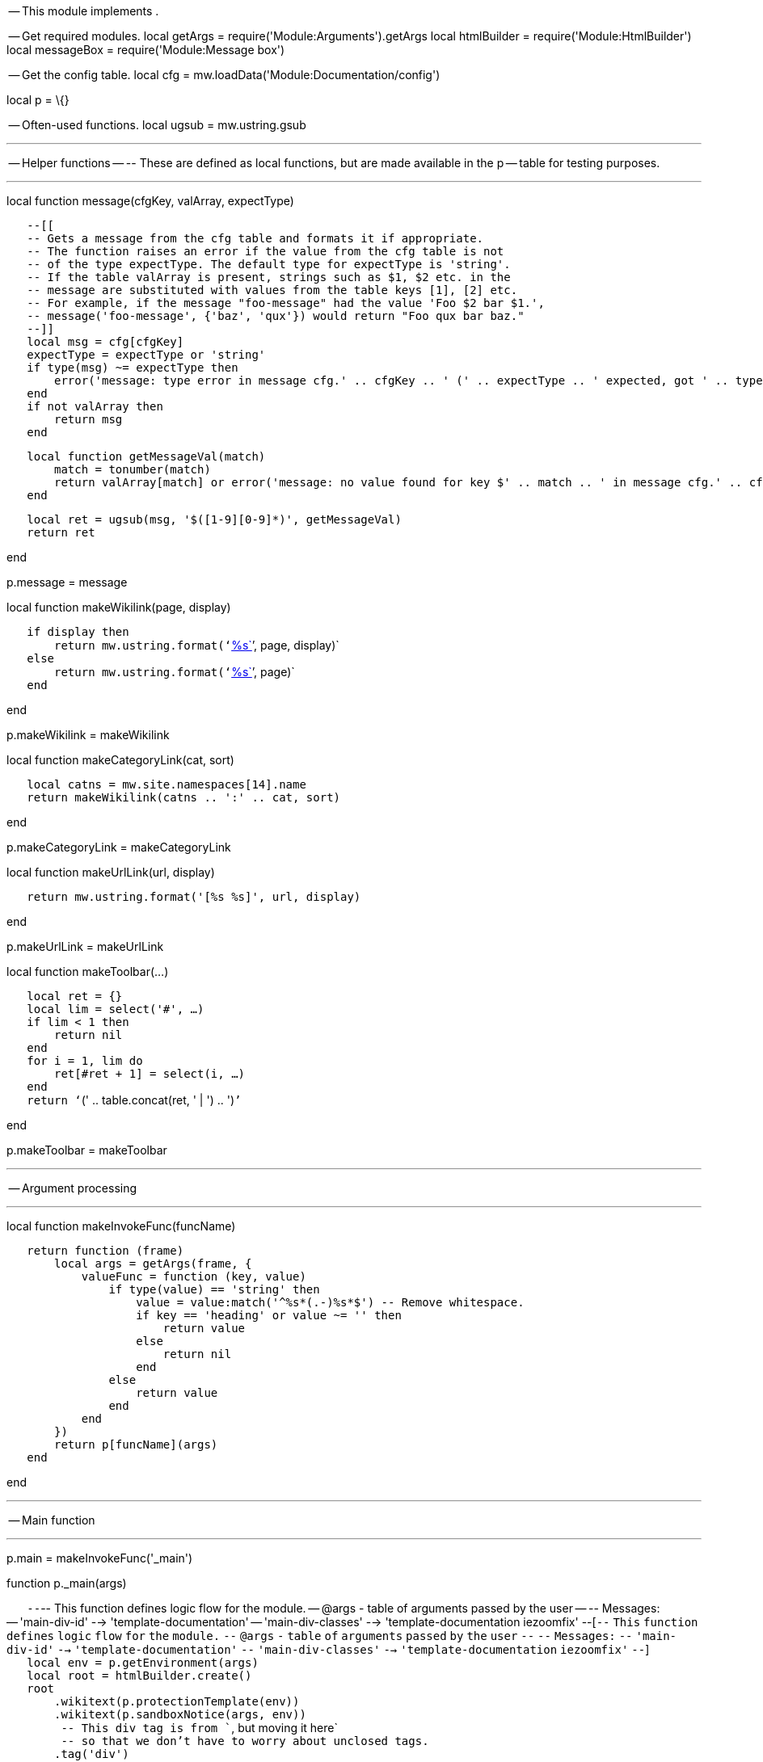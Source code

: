 -- This module implements .

-- Get required modules. local getArgs =
require('Module:Arguments').getArgs local htmlBuilder =
require('Module:HtmlBuilder') local messageBox = require('Module:Message
box')

-- Get the config table. local cfg =
mw.loadData('Module:Documentation/config')

local p = \{}

-- Often-used functions. local ugsub = mw.ustring.gsub

'''''

-- Helper functions -- -- These are defined as local functions, but are
made available in the p -- table for testing purposes.

'''''

local function message(cfgKey, valArray, expectType)

`   --[[` +
`   -- Gets a message from the cfg table and formats it if appropriate.` +
`   -- The function raises an error if the value from the cfg table is not` +
`   -- of the type expectType. The default type for expectType is 'string'.` +
`   -- If the table valArray is present, strings such as $1, $2 etc. in the` +
`   -- message are substituted with values from the table keys [1], [2] etc.` +
`   -- For example, if the message "foo-message" had the value 'Foo $2 bar $1.',` +
`   -- message('foo-message', {'baz', 'qux'}) would return "Foo qux bar baz."` +
`   --]]` +
`   local msg = cfg[cfgKey]` +
`   expectType = expectType or 'string'` +
`   if type(msg) ~= expectType then` +
`       error('message: type error in message cfg.' .. cfgKey .. ' (' .. expectType .. ' expected, got ' .. type(msg) .. ')', 2)` +
`   end` +
`   if not valArray then` +
`       return msg` +
`   end`

`   local function getMessageVal(match)` +
`       match = tonumber(match)` +
`       return valArray[match] or error('message: no value found for key $' .. match .. ' in message cfg.' .. cfgKey, 4)` +
`   end`

`   local ret = ugsub(msg, '$([1-9][0-9]*)', getMessageVal)` +
`   return ret`

end

p.message = message

local function makeWikilink(page, display)

`   if display then` +
`       return mw.ustring.format('`link:%s[`%s`]`', page, display)` +
`   else` +
`       return mw.ustring.format('`link:%s[`%s`]`', page)` +
`   end`

end

p.makeWikilink = makeWikilink

local function makeCategoryLink(cat, sort)

`   local catns = mw.site.namespaces[14].name` +
`   return makeWikilink(catns .. ':' .. cat, sort)`

end

p.makeCategoryLink = makeCategoryLink

local function makeUrlLink(url, display)

`   return mw.ustring.format('[%s %s]', url, display)`

end

p.makeUrlLink = makeUrlLink

local function makeToolbar(...)

`   local ret = {}` +
`   local lim = select('#', ...)` +
`   if lim < 1 then` +
`       return nil` +
`   end` +
`   for i = 1, lim do` +
`       ret[#ret + 1] = select(i, ...)` +
`   end` +
`   return '``(' .. table.concat(ret, ' | ') .. ')``'`

end

p.makeToolbar = makeToolbar

'''''

-- Argument processing

'''''

local function makeInvokeFunc(funcName)

`   return function (frame)` +
`       local args = getArgs(frame, {` +
`           valueFunc = function (key, value)` +
`               if type(value) == 'string' then` +
`                   value = value:match('^%s*(.-)%s*$') -- Remove whitespace.` +
`                   if key == 'heading' or value ~= '' then` +
`                       return value` +
`                   else` +
`                       return nil` +
`                   end` +
`               else` +
`                   return value` +
`               end` +
`           end` +
`       })` +
`       return p[funcName](args)` +
`   end`

end

'''''

-- Main function

'''''

p.main = makeInvokeFunc('_main')

function p._main(args)

`   --`-- This function defines logic flow for the module. -- @args - table of arguments passed by the user -- -- Messages: -- 'main-div-id' --> 'template-documentation' -- 'main-div-classes' --> 'template-documentation iezoomfix' --[`--`
`This` `function` `defines` `logic` `flow` `for` `the` `module.` `--`
`@args` `-` `table` `of` `arguments` `passed` `by` `the` `user` `--`
`--` `Messages:` `--` `'main-div-id'` `-->` `'template-documentation'`
`--` `'main-div-classes'` `-->` `'template-documentation` `iezoomfix'`
`--`] +
`   local env = p.getEnvironment(args)` +
`   local root = htmlBuilder.create()` +
`   root` +
`       .wikitext(p.protectionTemplate(env))` +
`       .wikitext(p.sandboxNotice(args, env))` +
`        -- This div tag is from ``, but moving it here` +
`        -- so that we don't have to worry about unclosed tags.` +
`       .tag('div')` +
`           .attr('id', message('main-div-id'))` +
`           .addClass(message('main-div-classes'))` +
`           .newline()` +
`           .wikitext(p._startBox(args, env))` +
`           .wikitext(p._content(args, env))` +
`           .tag('div')` +
`               .css('clear', 'both') -- So right or left floating items don't stick out of the doc box.` +
`               .newline()` +
`               .done()` +
`           .done()` +
`       .wikitext(p._endBox(args, env))` +
`       .newline()` +
`       .wikitext(p.addTrackingCategories(env))` +
`   return tostring(root)`

end

'''''

-- Environment settings

'''''

function p.getEnvironment(args)

`   --`-- Returns a table with information about the environment, including title objects and other namespace- or -- path-related data. -- @args - table of arguments passed by the user -- -- Title objects include: -- env.title - the page we are making documentation for (usually the current title) -- env.templateTitle - the template (or module, file, etc.) -- env.docTitle - the /doc subpage. -- env.sandboxTitle - the /sandbox subpage. -- env.testcasesTitle - the /testcases subpage. -- env.printTitle - the print version of the template, located at the /Print subpage. -- -- Data includes: -- env.subjectSpace - the number of the title's subject namespace. -- env.docSpace - the number of the namespace the title puts its documentation in. -- env.docpageBase - the text of the base page of the /doc, /sandbox and /testcases pages, with namespace. -- env.compareUrl - URL of the Special:ComparePages page comparing the sandbox with the template. -- -- All table lookups are passed through pcall so that errors are caught. If an error occurs, the value -- returned will be nil. --[`--`
`Returns` `a` `table` `with` `information` `about` `the` `environment,`
`including` `title` `objects` `and` `other` `namespace-` `or` `--`
`path-related` `data.` `--` `@args` `-` `table` `of` `arguments`
`passed` `by` `the` `user` `--` `--` `Title` `objects` `include:` `--`
`env.title` `-` `the` `page` `we` `are` `making` `documentation` `for`
`(usually` `the` `current` `title)` `--` `env.templateTitle` `-` `the`
`template` `(or` `module,` `file,` `etc.)` `--` `env.docTitle` `-` `the`
`/doc` `subpage.` `--` `env.sandboxTitle` `-` `the` `/sandbox`
`subpage.` `--` `env.testcasesTitle` `-` `the` `/testcases` `subpage.`
`--` `env.printTitle` `-` `the` `print` `version` `of` `the` `template,`
`located` `at` `the` `/Print` `subpage.` `--` `--` `Data` `includes:`
`--` `env.subjectSpace` `-` `the` `number` `of` `the` `title's`
`subject` `namespace.` `--` `env.docSpace` `-` `the` `number` `of` `the`
`namespace` `the` `title` `puts` `its` `documentation` `in.` `--`
`env.docpageBase` `-` `the` `text` `of` `the` `base` `page` `of` `the`
`/doc,` `/sandbox` `and` `/testcases` `pages,` `with` `namespace.` `--`
`env.compareUrl` `-` `URL` `of` `the` `Special:ComparePages` `page`
`comparing` `the` `sandbox` `with` `the` `template.` `--` `--` `All`
`table` `lookups` `are` `passed` `through` `pcall` `so` `that` `errors`
`are` `caught.` `If` `an` `error` `occurs,` `the` `value` `--`
`returned` `will` `be` `nil.` `--`] +
`   ` +
`   local env, envFuncs = {}, {}`

`   -- Set up the metatable. If triggered we call the corresponding function in the envFuncs table. The value` +
`   -- returned by that function is memoized in the env table so that we don't call any of the functions` +
`   -- more than once. (Nils won't be memoized.)` +
`   setmetatable(env, {` +
`       __index = function (t, key)` +
`           local envFunc = envFuncs[key]` +
`           if envFunc then` +
`               local success, val = pcall(envFunc)` +
`               if success then` +
`                   env[key] = val -- Memoise the value.` +
`                   return val` +
`               end` +
`           end` +
`           return nil` +
`       end` +
`   })  `

`   function envFuncs.title()` +
`       -- The title object for the current page, or a test page passed with args.page.` +
`       local title` +
`       local titleArg = args.page` +
`       if titleArg then` +
`           title = mw.title.new(titleArg)` +
`       else` +
`           title = mw.title.getCurrentTitle()` +
`       end` +
`       return title` +
`   end`

`   function envFuncs.templateTitle()` +
`       --`-- The template (or module, etc.) title object. -- Messages: -- 'sandbox-subpage' --> 'sandbox' -- 'testcases-subpage' --> 'testcases' --[`--`
`The` `template` `(or` `module,` `etc.)` `title` `object.` `--`
`Messages:` `--` `'sandbox-subpage'` `-->` `'sandbox'` `--`
`'testcases-subpage'` `-->` `'testcases'` `--`] +
`       local subjectSpace = env.subjectSpace` +
`       local title = env.title` +
`       local subpage = title.subpageText` +
`       if subpage == message('sandbox-subpage') or subpage == message('testcases-subpage') then` +
`           return mw.title.makeTitle(subjectSpace, title.baseText)` +
`       else` +
`           return mw.title.makeTitle(subjectSpace, title.text)` +
`       end` +
`   end`

`   function envFuncs.docTitle()` +
`       --`-- Title object of the /doc subpage. -- Messages: -- 'doc-subpage' --> 'doc' --[`--`
`Title` `object` `of` `the` `/doc` `subpage.` `--` `Messages:` `--`
`'doc-subpage'` `-->` `'doc'` `--`] +
`       local title = env.title` +
`       local docname = args[1] -- User-specified doc page.` +
`       local docpage` +
`       if docname then` +
`           docpage = docname` +
`       else` +
`           docpage = env.docpageBase .. '/' .. message('doc-subpage')` +
`       end` +
`       return mw.title.new(docpage)` +
`   end` +
`   ` +
`   function envFuncs.sandboxTitle()` +
`       --`-- Title object for the /sandbox subpage. -- Messages: -- 'sandbox-subpage' --> 'sandbox' --[`--`
`Title` `object` `for` `the` `/sandbox` `subpage.` `--` `Messages:` `--`
`'sandbox-subpage'` `-->` `'sandbox'` `--`] +
`       return mw.title.new(env.docpageBase .. '/' .. message('sandbox-subpage'))` +
`   end` +
`   ` +
`   function envFuncs.testcasesTitle()` +
`       --`-- Title object for the /testcases subpage. -- Messages: -- 'testcases-subpage' --> 'testcases' --[`--`
`Title` `object` `for` `the` `/testcases` `subpage.` `--` `Messages:`
`--` `'testcases-subpage'` `-->` `'testcases'` `--`] +
`       return mw.title.new(env.docpageBase .. '/' .. message('testcases-subpage'))` +
`   end` +
`   ` +
`   function envFuncs.printTitle()` +
`       --`-- Title object for the /Print subpage. -- Messages: -- 'print-subpage' --> 'Print' --[`--`
`Title` `object` `for` `the` `/Print` `subpage.` `--` `Messages:` `--`
`'print-subpage'` `-->` `'Print'` `--`] +
`       return env.templateTitle:subPageTitle(message('print-subpage'))` +
`   end`

`   function envFuncs.subjectSpace()` +
`       -- The subject namespace number.` +
`       return mw.site.namespaces[env.title.namespace].subject.id` +
`   end`

`   function envFuncs.docSpace()` +
`       -- The documentation namespace number. For most namespaces this is the same as the` +
`       -- subject namespace. However, pages in the Article, File, MediaWiki or Category` +
`       -- namespaces must have their /doc, /sandbox and /testcases pages in talk space.` +
`       local subjectSpace = env.subjectSpace` +
`       if subjectSpace == 0 or subjectSpace == 6 or subjectSpace == 8 or subjectSpace == 14 then` +
`           return subjectSpace + 1` +
`       else` +
`           return subjectSpace` +
`       end` +
`   end`

`   function envFuncs.docpageBase()` +
`       -- The base page of the /doc, /sandbox, and /testcases subpages.` +
`       -- For some namespaces this is the talk page, rather than the template page.` +
`       local templateTitle = env.templateTitle` +
`       local docSpace = env.docSpace` +
`       local docSpaceText = mw.site.namespaces[docSpace].name` +
`       -- Assemble the link. docSpace is never the main namespace, so we can hardcode the colon.` +
`       return docSpaceText .. ':' .. templateTitle.text` +
`   end` +
`   ` +
`   function envFuncs.compareUrl()` +
`       -- Diff link between the sandbox and the main template using `Special:ComparePages[`Special:ComparePages`]`.` +
`       local templateTitle = env.templateTitle` +
`       local sandboxTitle = env.sandboxTitle` +
`       if templateTitle.exists and sandboxTitle.exists then` +
`           local compareUrl = mw.uri.fullUrl(` +
`               'Special:ComparePages',` +
`               {page1 = templateTitle.prefixedText, page2 = sandboxTitle.prefixedText}` +
`           )` +
`           return tostring(compareUrl)` +
`       else` +
`           return nil` +
`       end` +
`   end     `

`   return env`

end

'''''

-- Auxiliary templates

'''''

function p.sandboxNotice(args, env)

`   --[=[` +
`   -- Generates a sandbox notice for display above sandbox pages.` +
`   -- @args - a table of arguments passed by the user` +
`   -- @env - environment table containing title objects, etc., generated with p.getEnvironment` +
`   -- ` +
`   -- Messages:` +
`   -- 'sandbox-notice-image' --> '`image:Sandbox.png[`Sandbox.png`,title="fig:Sandbox.png"]`'` +
`   -- 'sandbox-notice-blurb' --> 'This is the $1 for $2.'` +
`   -- 'sandbox-notice-diff-blurb' --> 'This is the $1 for $2 ($3).'` +
`   -- 'sandbox-notice-pagetype-template' --> '`Wikipedia:Template test cases[`template`
`sandbox`]` page'` +
`   -- 'sandbox-notice-pagetype-module' --> '`Wikipedia:Template test cases[`module`
`sandbox`]` page'` +
`   -- 'sandbox-notice-pagetype-other' --> 'sandbox page'` +
`   -- 'sandbox-notice-compare-link-display' --> 'diff'` +
`   -- 'sandbox-notice-testcases-blurb' --> 'See also the companion subpage for $1.'` +
`   -- 'sandbox-notice-testcases-link-display' --> 'test cases'` +
`   -- 'sandbox-category' --> 'Template sandboxes'` +
`   --]=]` +
`   local title = env.title` +
`   local sandboxTitle = env.sandboxTitle` +
`   local templateTitle = env.templateTitle` +
`   local subjectSpace = env.subjectSpace` +
`   if not (subjectSpace and title and sandboxTitle and templateTitle and mw.title.equals(title, sandboxTitle)) then` +
`       return nil` +
`   end` +
`   -- Build the table of arguments to pass to ``. We need just two fields, "image" and "text".` +
`   local omargs = {}` +
`   omargs.image = message('sandbox-notice-image')` +
`   -- Get the text. We start with the opening blurb, which is something like` +
`   -- "This is the template sandbox for `Template:Foo[`Template:Foo`]` (diff)."` +
`   local text = ''` +
`   local frame = mw.getCurrentFrame()` +
`   local isPreviewing = frame:preprocess('``') == '' -- True if the page is being previewed.` +
`   local pagetype` +
`   if subjectSpace == 10 then` +
`       pagetype = message('sandbox-notice-pagetype-template')` +
`   elseif subjectSpace == 828 then` +
`       pagetype = message('sandbox-notice-pagetype-module')` +
`   else` +
`       pagetype = message('sandbox-notice-pagetype-other')` +
`   end` +
`   local templateLink = makeWikilink(templateTitle.prefixedText)` +
`   local compareUrl = env.compareUrl` +
`   if isPreviewing or not compareUrl then` +
`       text = text .. message('sandbox-notice-blurb', {pagetype, templateLink})` +
`   else` +
`       local compareDisplay = message('sandbox-notice-compare-link-display')` +
`       local compareLink = makeUrlLink(compareUrl, compareDisplay)` +
`       text = text .. message('sandbox-notice-diff-blurb', {pagetype, templateLink, compareLink})` +
`   end` +
`   -- Get the test cases page blurb if the page exists. This is something like` +
`   -- "See also the companion subpage for `Template:Foo/testcases[`test`
`cases`]`."` +
`   local testcasesTitle = env.testcasesTitle` +
`   if testcasesTitle and testcasesTitle.exists then` +
`       local testcasesLinkDisplay = message('sandbox-notice-testcases-link-display')` +
`       local testcasesLink = makeWikilink(testcasesTitle.prefixedText, testcasesLinkDisplay)` +
`       text = text .. '` +
`' .. message('sandbox-notice-testcases-blurb', {testcasesLink})` +
`   end` +
`   -- Add the sandbox to the sandbox category.` +
`   text = text .. makeCategoryLink(message('sandbox-category'))` +
`   omargs.text = text` +
`   local ret = '`

'

`   ret = ret .. messageBox.main('ombox', omargs)` +
`   return ret`

end

function p.protectionTemplate(env)

`   -- Generates the padlock icon in the top right.` +
`   -- @env - environment table containing title objects, etc., generated with p.getEnvironment` +
`   -- Messages:` +
`   -- 'protection-template' --> 'pp-template'` +
`   -- 'protection-template-args' --> {docusage = 'yes'}` +
`   local title = env.title` +
`   local protectionTemplate = message('protection-template')` +
`   local namespace = title.namespace` +
`   if not (protectionTemplate and (namespace == 10 or namespace == 828)) then` +
`       -- Don't display the protection template if we are not in the template or module namespaces.` +
`       return nil` +
`   end` +
`   local frame = mw.getCurrentFrame()` +
`   local function getProtectionLevel(protectionType, page)` +
`       -- Gets the protection level for page, or for the current page if page is not specified.` +
`       local level = frame:callParserFunction('PROTECTIONLEVEL', protectionType, page)` +
`       if level ~= '' then` +
`           return level` +
`       else` +
`           return nil -- The parser function returns the blank string if there is no match.` +
`       end` +
`   end` +
`   local prefixedTitle = title.prefixedText` +
`   if getProtectionLevel('move', prefixedTitle) == 'sysop' or getProtectionLevel('edit', prefixedTitle) then` +
`       -- The page is full-move protected, or full, template, or semi-protected.` +
`       return frame:expandTemplate{title = protectionTemplate, args = message('protection-template-args', nil, 'table')}` +
`   end` +
`   return nil`

end

'''''

-- Start box

'''''

p.startBox = makeInvokeFunc('_startBox')

function p._startBox(args, env)

`   --[[` +
`   -- This function generates the start box.` +
`   -- @args - a table of arguments passed by the user` +
`   -- @env - environment table containing title objects, etc., generated with p.getEnvironment` +
`   -- ` +
`   -- The actual work is done by p.makeStartBoxLinksData and p.renderStartBoxLinks which make` +
`   -- the [view] [edit] [history] [purge] links, and by p.makeStartBoxData and p.renderStartBox` +
`   -- which generate the box HTML.` +
`   --]]` +
`   env = env or p.getEnvironment(args)` +
`   local links` +
`   local content = args.content` +
`   if not content then` +
`       -- No need to include the links if the documentation is on the template page itself.` +
`       local linksData = p.makeStartBoxLinksData(args, env)` +
`       if linksData then` +
`           links = p.renderStartBoxLinks(linksData)` +
`       end` +
`   end` +
`   -- Generate the start box html.` +
`   local data = p.makeStartBoxData(args, env, links)` +
`   if data then` +
`       return p.renderStartBox(data)` +
`   else` +
`       -- User specified no heading.` +
`       return nil` +
`   end`

end

function p.makeStartBoxLinksData(args, env)

`   --[[` +
`   -- Does initial processing of data to make the [view] [edit] [history] [purge] links.` +
`   -- @args - a table of arguments passed by the user` +
`   -- @env - environment table containing title objects, etc., generated with p.getEnvironment` +
`   -- ` +
`   -- Messages:` +
`   -- 'view-link-display' --> 'view'` +
`   -- 'edit-link-display' --> 'edit'` +
`   -- 'history-link-display' --> 'history'` +
`   -- 'purge-link-display' --> 'purge'` +
`   -- 'file-docpage-preload' --> 'Template:Documentation/preload-filespace'` +
`   -- 'module-preload' --> 'Template:Documentation/preload-module-doc'` +
`   -- 'docpage-preload' --> 'Template:Documentation/preload'` +
`   -- 'create-link-display' --> 'create'` +
`   --]]` +
`   local subjectSpace = env.subjectSpace` +
`   local title = env.title` +
`   local docTitle = env.docTitle` +
`   if not title or not docTitle then` +
`       return nil` +
`   end`

`   local data = {}` +
`   data.title = title` +
`   data.docTitle = docTitle` +
`   -- View, display, edit, and purge links if /doc exists.` +
`   data.viewLinkDisplay = message('view-link-display')` +
`   data.editLinkDisplay = message('edit-link-display')` +
`   data.historyLinkDisplay = message('history-link-display')` +
`   data.purgeLinkDisplay = message('purge-link-display')` +
`   -- Create link if /doc doesn't exist.` +
`   local preload = args.preload` +
`   if not preload then` +
`       if subjectSpace == 6 then -- File namespace` +
`           preload = message('file-docpage-preload')` +
`       elseif subjectSpace == 828 then -- Module namespace` +
`           preload = message('module-preload')` +
`       else` +
`           preload = message('docpage-preload')` +
`       end` +
`   end` +
`   data.preload = preload` +
`   data.createLinkDisplay = message('create-link-display')` +
`   return data`

end

function p.renderStartBoxLinks(data)

`   --[[` +
`   -- Generates the [view][edit][history][purge] or [create] links from the data table.` +
`   -- @data - a table of data generated by p.makeStartBoxLinksData` +
`   --]]` +
`   ` +
`   local function escapeBrackets(s)` +
`       -- Escapes square brackets with HTML entities.` +
`       s = s:gsub('%[', '[') -- Replace square brackets with HTML entities.` +
`       s = s:gsub('%]', ']')` +
`       return s` +
`   end`

`   local ret` +
`   local docTitle = data.docTitle` +
`   local title = data.title` +
`   if docTitle.exists then` +
`       local viewLink = makeWikilink(docTitle.prefixedText, data.viewLinkDisplay)` +
`       local editLink = makeUrlLink(docTitle:fullUrl{action = 'edit'}, data.editLinkDisplay)` +
`       local historyLink = makeUrlLink(docTitle:fullUrl{action = 'history'}, data.historyLinkDisplay)` +
`       local purgeLink = makeUrlLink(title:fullUrl{action = 'purge'}, data.purgeLinkDisplay)` +
`       ret = '[%s] [%s] [%s] [%s]'` +
`       ret = escapeBrackets(ret)` +
`       ret = mw.ustring.format(ret, viewLink, editLink, historyLink, purgeLink)` +
`   else` +
`       local createLink = makeUrlLink(docTitle:fullUrl{action = 'edit', preload = data.preload}, data.createLinkDisplay)` +
`       ret = '[%s]'` +
`       ret = escapeBrackets(ret)` +
`       ret = mw.ustring.format(ret, createLink)` +
`   end` +
`   return ret`

end

function p.makeStartBoxData(args, env, links)

`   --[=[` +
`   -- Does initial processing of data to pass to the start-box render function, p.renderStartBox.` +
`   -- @args - a table of arguments passed by the user` +
`   -- @env - environment table containing title objects, etc., generated with p.getEnvironment` +
`   -- @links - a string containing the [view][edit][history][purge] links - could be nil if there's an error.` +
`   --` +
`   -- Messages:` +
`   -- 'documentation-icon-wikitext' --> '`image:Template-info.png[`Template-info.png`,title="fig:Template-info.png"]`'` +
`   -- 'template-namespace-heading' --> 'Template documentation'` +
`   -- 'module-namespace-heading' --> 'Module documentation'` +
`   -- 'file-namespace-heading' --> 'Summary'` +
`   -- 'other-namespaces-heading' --> 'Documentation'` +
`   -- 'start-box-linkclasses' --> 'mw-editsection-like plainlinks'` +
`   -- 'start-box-link-id' --> 'doc_editlinks'` +
`   -- 'testcases-create-link-display' --> 'create'` +
`   --]=]` +
`   local subjectSpace = env.subjectSpace` +
`   if not subjectSpace then` +
`       -- Default to an "other namespaces" namespace, so that we get at least some output` +
`       -- if an error occurs.` +
`       subjectSpace = 2` +
`   end` +
`   local data = {}` +
`   ` +
`   -- Heading` +
`   local heading = args.heading -- Blank values are not removed.` +
`   if heading == '' then` +
`       -- Don't display the start box if the heading arg is defined but blank.` +
`       return nil` +
`   end` +
`   if heading then` +
`       data.heading = heading` +
`   elseif subjectSpace == 10 then -- Template namespace` +
`       data.heading = message('documentation-icon-wikitext') .. ' ' .. message('template-namespace-heading')` +
`   elseif subjectSpace == 828 then -- Module namespace` +
`       data.heading = message('documentation-icon-wikitext') .. ' ' .. message('module-namespace-heading')` +
`   elseif subjectSpace == 6 then -- File namespace` +
`       data.heading = message('file-namespace-heading')` +
`   else` +
`       data.heading = message('other-namespaces-heading')` +
`   end` +
`   ` +
`   -- Heading CSS` +
`   local headingStyle = args['heading-style']` +
`   if headingStyle then` +
`       data.headingStyleText = headingStyle` +
`   elseif subjectSpace == 10 then` +
`       -- We are in the template or template talk namespaces.` +
`       data.headingFontWeight = 'bold'` +
`       data.headingFontSize = '125%'` +
`   else` +
`       data.headingFontSize = '150%'` +
`   end` +
`   ` +
`   -- Data for the [view][edit][history][purge] or [create] links.` +
`   if links then` +
`       data.linksClass = message('start-box-linkclasses')` +
`       data.linksId = message('start-box-link-id')` +
`       data.links = links` +
`   end` +
`   ` +
`   return data`

end

function p.renderStartBox(data)

`   -- Renders the start box html.` +
`   -- @data - a table of data generated by p.makeStartBoxData.` +
`   local sbox = htmlBuilder.create('div')` +
`   sbox` +
`       .css('padding-bottom', '3px')` +
`       .css('border-bottom', '1px solid #aaa')` +
`       .css('margin-bottom', '1ex')` +
`       .newline()` +
`       .tag('span')` +
`           .cssText(data.headingStyleText)` +
`           .css('font-weight', data.headingFontWeight)` +
`           .css('font-size', data.headingFontSize)` +
`           .wikitext(data.heading)` +
`   local links = data.links` +
`   if links then` +
`       sbox.tag('span')` +
`           .addClass(data.linksClass)` +
`           .attr('id', data.linksId)` +
`           .wikitext(links)` +
`   end` +
`   return tostring(sbox)`

end

'''''

-- Documentation content

'''''

p.content = makeInvokeFunc('_content')

function p._content(args, env)

`   -- Displays the documentation contents` +
`   -- @args - a table of arguments passed by the user` +
`   -- @env - environment table containing title objects, etc., generated with p.getEnvironment` +
`   env = env or p.getEnvironment(args)` +
`   local docTitle = env.docTitle` +
`   local content = args.content` +
`   if not content and docTitle and docTitle.exists then` +
`       local frame = mw.getCurrentFrame()` +
`       content = frame:expandTemplate{title = docTitle.prefixedText}` +
`   end` +
`   -- The line breaks below are necessary so that "=== Headings ===" at the start and end` +
`   -- of docs are interpreted correctly.` +
`   return '\n' .. (content or '') .. '\n' `

end

'''''

-- End box

'''''

p.endBox = makeInvokeFunc('_endBox')

function p._endBox(args, env)

`   --[=[` +
`   -- This function generates the end box (also known as the link box).` +
`   -- @args - a table of arguments passed by the user` +
`   -- @env - environment table containing title objects, etc., generated with p.getEnvironment` +
`   -- ` +
`   -- Messages:` +
`   -- 'fmbox-id' --> 'documentation-meta-data'` +
`   -- 'fmbox-style' --> 'background-color: #ecfcf4'` +
`   -- 'fmbox-textstyle' --> 'font-style: italic'` +
`   -- ` +
`   -- The HTML is generated by the `` template, courtesy of `Module:Message box[`Module:Message`
`box`]`.` +
`   --]=]` +
`   ` +
`   -- Get environment data.` +
`   env = env or p.getEnvironment(args)` +
`   local subjectSpace = env.subjectSpace` +
`   local docTitle = env.docTitle` +
`   if not subjectSpace or not docTitle then` +
`       return nil` +
`   end` +
`       ` +
`   -- Check whether we should output the end box at all. Add the end` +
`   -- box by default if the documentation exists or if we are in the` +
`   -- user, module or template namespaces.` +
`   local linkBox = args['link box']` +
`   if linkBox == 'off'` +
`       or not (` +
`           docTitle.exists` +
`           or subjectSpace == 2` +
`           or subjectSpace == 828` +
`           or subjectSpace == 10` +
`       )` +
`   then` +
`       return nil` +
`   end`

`   -- Assemble the arguments for ``.` +
`   local fmargs = {}` +
`   fmargs.id = message('fmbox-id') -- Sets 'documentation-meta-data'` +
`   fmargs.image = 'none'` +
`   fmargs.style = message('fmbox-style') -- Sets 'background-color: #ecfcf4'` +
`   fmargs.textstyle = message('fmbox-textstyle') -- 'font-style: italic;'`

`   -- Assemble the fmbox text field.` +
`   local text = ''` +
`   if linkBox then` +
`       text = text .. linkBox` +
`   else` +
`       text = text .. (p.makeDocPageBlurb(args, env) or '') -- "This documentation is transcluded from `link:Foo[`Foo`]`." ` +
`       if subjectSpace == 2 or subjectSpace == 10 or subjectSpace == 828 then` +
`           -- We are in the user, template or module namespaces.` +
`           -- Add sandbox and testcases links.` +
`           -- "Editors can experiment in this template's sandbox and testcases pages."` +
`           text = text .. p.makeExperimentBlurb(args, env)` +
`           text = text .. '` +
`'` +
`           if not args.content and not args[1] then` +
`               -- "Please add categories to the /doc subpage."` +
`               -- Don't show this message with inline docs or with an explicitly specified doc page,` +
`               -- as then it is unclear where to add the categories.` +
`               text = text .. (p.makeCategoriesBlurb(args, env) or '')` +
`           end` +
`           text = text .. ' ' .. (p.makeSubpagesBlurb(args, env) or '') --"Subpages of this template"` +
`           local printBlurb = p.makePrintBlurb(args, env) -- Two-line blurb about print versions of templates.` +
`           if printBlurb then` +
`               text = text .. '` +
`' .. printBlurb` +
`           end` +
`       end` +
`   end` +
`   fmargs.text = text`

`   return messageBox.main('fmbox', fmargs)`

end

function p.makeDocPageBlurb(args, env)

`   --[=[` +
`   -- Makes the blurb "This documentation is transcluded from `Template:Foo[`Template:Foo`]` (edit, history)".` +
`   -- @args - a table of arguments passed by the user` +
`   -- @env - environment table containing title objects, etc., generated with p.getEnvironment` +
`   -- ` +
`   -- Messages:` +
`   -- 'edit-link-display' --> 'edit'` +
`   -- 'history-link-display' --> 'history'` +
`   -- 'transcluded-from-blurb' --> ` +
`   -- 'The above `Wikipedia:Template documentation[`documentation`]` ` +
`   -- is `Wikipedia:Transclusion[`transcluded`]` from $1.'` +
`   -- 'module-preload' --> 'Template:Documentation/preload-module-doc'` +
`   -- 'create-link-display' --> 'create'` +
`   -- 'create-module-doc-blurb' -->` +
`   -- 'You might want to $1 a documentation page for this `Wikipedia:Lua[`Scribunto`
`module`]`.'` +
`   --]=]` +
`   local docTitle = env.docTitle` +
`   if not docTitle then` +
`       return nil` +
`   end` +
`   local ret` +
`   if docTitle.exists then` +
`       -- /doc exists; link to it.` +
`       local docLink = makeWikilink(docTitle.prefixedText)` +
`       local editUrl = docTitle:fullUrl{action = 'edit'}` +
`       local editDisplay = message('edit-link-display')` +
`       local editLink = makeUrlLink(editUrl, editDisplay)` +
`       local historyUrl = docTitle:fullUrl{action = 'history'}` +
`       local historyDisplay = message('history-link-display')` +
`       local historyLink = makeUrlLink(historyUrl, historyDisplay)` +
`       ret = message('transcluded-from-blurb', {docLink})` +
`           .. ' '` +
`           .. makeToolbar(editLink, historyLink)` +
`           .. '` +
`'` +
`   elseif env.subjectSpace == 828 then` +
`       -- /doc does not exist; ask to create it.` +
`       local createUrl = docTitle:fullUrl{action = 'edit', preload = message('module-preload')}` +
`       local createDisplay = message('create-link-display')` +
`       local createLink = makeUrlLink(createUrl, createDisplay)` +
`       ret = message('create-module-doc-blurb', {createLink})` +
`           .. '` +
`'` +
`   end` +
`   return ret`

end

function p.makeExperimentBlurb(args, env)

`   --[[` +
`   -- Renders the text "Editors can experiment in this template's sandbox (edit | diff) and testcases (edit) pages."` +
`   -- @args - a table of arguments passed by the user` +
`   -- @env - environment table containing title objects, etc., generated with p.getEnvironment` +
`   -- ` +
`   -- Messages:` +
`   -- 'sandbox-link-display' --> 'sandbox'` +
`   -- 'sandbox-edit-link-display' --> 'edit'` +
`   -- 'compare-link-display' --> 'diff'` +
`   -- 'module-sandbox-preload' --> 'Template:Documentation/preload-module-sandbox'` +
`   -- 'template-sandbox-preload' --> 'Template:Documentation/preload-sandbox'` +
`   -- 'sandbox-create-link-display' --> 'create'` +
`   -- 'mirror-edit-summary' --> 'Create sandbox version of $1'` +
`   -- 'mirror-link-display' --> 'mirror'` +
`   -- 'sandbox-link-display' --> 'sandbox'` +
`   -- 'testcases-link-display' --> 'testcases'` +
`   -- 'testcases-edit-link-display'--> 'edit'` +
`   -- 'module-testcases-preload' --> 'Template:Documentation/preload-module-testcases'` +
`   -- 'template-sandbox-preload' --> 'Template:Documentation/preload-sandbox'` +
`   -- 'testcases-create-link-display' --> 'create'` +
`   -- 'testcases-link-display' --> 'testcases'` +
`   -- 'testcases-edit-link-display' --> 'edit'` +
`   -- 'module-testcases-preload' --> 'Template:Documentation/preload-module-testcases'` +
`   -- 'template-testcases-preload' --> 'Template:Documentation/preload-testcases'` +
`   -- 'experiment-blurb-module' --> 'Editors can experiment in this module's $1 and $2 pages.'` +
`   -- 'experiment-blurb-template' --> 'Editors can experiment in this template's $1 and $2 pages.'` +
`   --]]` +
`   local subjectSpace = env.subjectSpace` +
`   local templateTitle = env.templateTitle` +
`   local sandboxTitle = env.sandboxTitle` +
`   local testcasesTitle = env.testcasesTitle` +
`   local templatePage = templateTitle.prefixedText` +
`   if not subjectSpace or not templateTitle or not sandboxTitle or not testcasesTitle then` +
`       return nil` +
`   end` +
`   -- Make links.` +
`   local sandboxLinks, testcasesLinks` +
`   if sandboxTitle.exists then` +
`       local sandboxPage = sandboxTitle.prefixedText` +
`       local sandboxDisplay = message('sandbox-link-display')` +
`       local sandboxLink = makeWikilink(sandboxPage, sandboxDisplay)` +
`       local sandboxEditUrl = sandboxTitle:fullUrl{action = 'edit'}` +
`       local sandboxEditDisplay = message('sandbox-edit-link-display')` +
`       local sandboxEditLink = makeUrlLink(sandboxEditUrl, sandboxEditDisplay)` +
`       local compareUrl = env.compareUrl` +
`       local compareLink` +
`       if compareUrl then` +
`           local compareDisplay = message('compare-link-display')` +
`           compareLink = makeUrlLink(compareUrl, compareDisplay)` +
`       end` +
`       sandboxLinks = sandboxLink .. ' ' .. makeToolbar(sandboxEditLink, compareLink)` +
`   else` +
`       local sandboxPreload` +
`       if subjectSpace == 828 then` +
`           sandboxPreload = message('module-sandbox-preload')` +
`       else` +
`           sandboxPreload = message('template-sandbox-preload')` +
`       end` +
`       local sandboxCreateUrl = sandboxTitle:fullUrl{action = 'edit', preload = sandboxPreload}` +
`       local sandboxCreateDisplay = message('sandbox-create-link-display')` +
`       local sandboxCreateLink = makeUrlLink(sandboxCreateUrl, sandboxCreateDisplay)` +
`       local mirrorSummary = message('mirror-edit-summary', {makeWikilink(templatePage)})` +
`       local mirrorUrl = sandboxTitle:fullUrl{action = 'edit', preload = templatePage, summary = mirrorSummary}` +
`       local mirrorDisplay = message('mirror-link-display')` +
`       local mirrorLink = makeUrlLink(mirrorUrl, mirrorDisplay)` +
`       sandboxLinks = message('sandbox-link-display') .. ' ' .. makeToolbar(sandboxCreateLink, mirrorLink)` +
`   end` +
`   if testcasesTitle.exists then` +
`       local testcasesPage = testcasesTitle.prefixedText` +
`       local testcasesDisplay = message('testcases-link-display')` +
`       local testcasesLink = makeWikilink(testcasesPage, testcasesDisplay)` +
`       local testcasesEditUrl = testcasesTitle:fullUrl{action = 'edit'}` +
`       local testcasesEditDisplay = message('testcases-edit-link-display')` +
`       local testcasesEditLink = makeUrlLink(testcasesEditUrl, testcasesEditDisplay)` +
`       testcasesLinks = testcasesLink .. ' ' .. makeToolbar(testcasesEditLink)` +
`   else` +
`       local testcasesPreload` +
`       if subjectSpace == 828 then` +
`           testcasesPreload = message('module-testcases-preload')` +
`       else` +
`           testcasesPreload = message('template-testcases-preload')` +
`       end` +
`       local testcasesCreateUrl = testcasesTitle:fullUrl{action = 'edit', preload = testcasesPreload}` +
`       local testcasesCreateDisplay = message('testcases-create-link-display')` +
`       local testcasesCreateLink = makeUrlLink(testcasesCreateUrl, testcasesCreateDisplay)` +
`       testcasesLinks = message('testcases-link-display') .. ' ' .. makeToolbar(testcasesCreateLink)` +
`   end` +
`   local messageName` +
`   if subjectSpace == 828 then` +
`       messageName = 'experiment-blurb-module'` +
`   else` +
`       messageName = 'experiment-blurb-template'` +
`   end` +
`   return message(messageName, {sandboxLinks, testcasesLinks})`

end

function p.makeCategoriesBlurb(args, env)

`   --`-- Generates the text "Please add categories to the /doc subpage." -- @args - a table of arguments passed by the user -- @env - environment table containing title objects, etc., generated with p.getEnvironment -- Messages: -- 'doc-link-display' --> '/doc' -- 'add-categories-blurb' --> 'Please add categories to the $1 subpage.' --[`--`
`Generates` `the` `text` `"Please` `add` `categories` `to` `the` `/doc`
`subpage."` `--` `@args` `-` `a` `table` `of` `arguments` `passed` `by`
`the` `user` `--` `@env` `-` `environment` `table` `containing` `title`
`objects,` `etc.,` `generated` `with` `p.getEnvironment` `--`
`Messages:` `--` `'doc-link-display'` `-->` `'/doc'` `--`
`'add-categories-blurb'` `-->` `'Please` `add` `categories` `to` `the`
`$1` `subpage.'` `--`] +
`   local docTitle = env.docTitle` +
`   if not docTitle then` +
`       return nil` +
`   end` +
`   local docPathLink = makeWikilink(docTitle.prefixedText, message('doc-link-display'))` +
`   return message('add-categories-blurb', {docPathLink})`

end

function p.makeSubpagesBlurb(args, env)

`   --`-- Generates the "Subpages of this template" link. -- @args - a table of arguments passed by the user -- @env - environment table containing title objects, etc., generated with p.getEnvironment -- Messages: -- 'template-pagetype' --> 'template' -- 'module-pagetype' --> 'module' -- 'default-pagetype' --> 'page' -- 'subpages-link-display' --> 'Subpages of this $1' --[`--`
`Generates` `the` `"Subpages` `of` `this` `template"` `link.` `--`
`@args` `-` `a` `table` `of` `arguments` `passed` `by` `the` `user` `--`
`@env` `-` `environment` `table` `containing` `title` `objects,` `etc.,`
`generated` `with` `p.getEnvironment` `--` `Messages:` `--`
`'template-pagetype'` `-->` `'template'` `--` `'module-pagetype'` `-->`
`'module'` `--` `'default-pagetype'` `-->` `'page'` `--`
`'subpages-link-display'` `-->` `'Subpages` `of` `this` `$1'` `--`] +
`   local subjectSpace = env.subjectSpace` +
`   local templateTitle = env.templateTitle` +
`   if not subjectSpace or not templateTitle then` +
`       return nil` +
`   end` +
`   local pagetype` +
`   if subjectSpace == 10 then` +
`       pagetype = message('template-pagetype')` +
`   elseif subjectSpace == 828 then` +
`       pagetype = message('module-pagetype')` +
`   else` +
`       pagetype = message('default-pagetype')` +
`   end` +
`   local subpagesLink = makeWikilink(` +
`       'Special:PrefixIndex/' .. templateTitle.prefixedText .. '/',` +
`       message('subpages-link-display', {pagetype})` +
`   )` +
`   return message('subpages-blurb', {subpagesLink})`

end

function p.makePrintBlurb(args, env)

`   --[=[` +
`   -- Generates the blurb displayed when there is a print version of the template available.` +
`   -- @args - a table of arguments passed by the user` +
`   -- @env - environment table containing title objects, etc., generated with p.getEnvironment` +
`   --` +
`   -- Messages:` +
`   -- 'print-link-display' --> '/Print'` +
`   -- 'print-blurb' --> 'A `Help:Books/for experts#Improving_the_book_layout[`print`
`version`]`'` +
`   --      .. ' of this template exists at $1.'` +
`   --      .. ' If you make a change to this template, please update the print version as well.'` +
`   -- 'display-print-category' --> true` +
`   -- 'print-category' --> 'Templates with print versions'` +
`   --]=]` +
`   local printTitle = env.printTitle` +
`   if not printTitle then` +
`       return nil` +
`   end` +
`   local ret` +
`   if printTitle.exists then` +
`       local printLink = makeWikilink(printTitle.prefixedText, message('print-link-display'))` +
`       ret = message('print-blurb', {printLink})` +
`       local displayPrintCategory = message('display-print-category', nil, 'boolean')` +
`       if displayPrintCategory then` +
`           ret = ret .. makeCategoryLink(message('print-category'))` +
`       end` +
`   end` +
`   return ret`

end

'''''

-- Tracking categories

'''''

function p.addTrackingCategories(env)

`   --`-- Check if {{documentation}} is transcluded on a /doc or /testcases page. -- @env - environment table containing title objects, etc., generated with p.getEnvironment -- Messages: -- 'display-strange-usage-category' --> true -- 'doc-subpage' --> 'doc' -- 'testcases-subpage' --> 'testcases' -- 'strange-usage-category' --> 'Wikipedia pages with strange ((documentation)) usage' -- -- /testcases pages in the module namespace are not categorised, as they may have -- {{documentation}} transcluded automatically. --[`--`
`Check` `if` `{{documentation}}` `is` `transcluded` `on` `a` `/doc` `or`
`/testcases` `page.` `--` `@env` `-` `environment` `table` `containing`
`title` `objects,` `etc.,` `generated` `with` `p.getEnvironment` `--`
`Messages:` `--` `'display-strange-usage-category'` `-->` `true` `--`
`'doc-subpage'` `-->` `'doc'` `--` `'testcases-subpage'` `-->`
`'testcases'` `--` `'strange-usage-category'` `-->` `'Wikipedia` `pages`
`with` `strange` `((documentation))` `usage'` `--` `--` `/testcases`
`pages` `in` `the` `module` `namespace` `are` `not` `categorised,` `as`
`they` `may` `have` `--` `{{documentation}}` `transcluded`
`automatically.` `--`] +
`   local title = env.title` +
`   local subjectSpace = env.subjectSpace` +
`   if not title or not subjectSpace then` +
`       return nil` +
`   end` +
`   local subpage = title.subpageText` +
`   local ret = ''` +
`   if message('display-strange-usage-category', nil, 'boolean')` +
`       and (` +
`           subpage == message('doc-subpage')` +
`           or subjectSpace ~= 828 and subpage == message('testcases-subpage')` +
`       )` +
`   then` +
`       ret = ret .. makeCategoryLink(message('strange-usage-category'))` +
`   end` +
`   return ret`

end

return p
